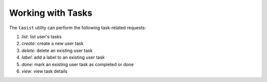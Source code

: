 Working with Tasks
==================

The ``taoist`` utility can perform the following task-related requests:

#. `list`: list user's tasks

#. `create`: create a new user task

#. `delete`: delete an existing user task

#. `label`: add a label to an existing user task

#. `done`: mark an existing user task as completed or done

#. `view`: view task details